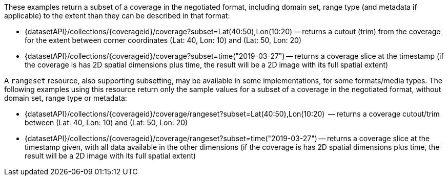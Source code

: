 These examples return a subset of a coverage in the negotiated format, including domain set, range type (and metadata if applicable) to the extent than they can be described in that format:

* {datasetAPI}/collections/{coverageid}/coverage?subset=Lat(40:50),Lon(10:20) -- returns a cutout (trim) from the coverage for the extent between corner coordinates (Lat: 40, Lon: 10) and (Lat: 50, Lon: 20)
* {datasetAPI}/collections/{coverageid}/coverage?subset=time("2019-03-27") -- returns a coverage slice at the timestamp (if the coverage is has 2D spatial dimensions plus time, the result will be a 2D image with its full spatial extent)

A `rangeset` resource, also supporting subsetting, may be available in some implementations, for some formats/media types.
The following examples using this resource return only the sample values for a subset of a coverage in the negotiated format, without domain set, range type or metadata:

* {datasetAPI}/collections/{coverageid}/coverage/rangeset?subset=Lat(40:50),Lon(10:20)  -- returns a coverage cutout/trim between (Lat: 40, Lon: 10) and (Lat: 50, Lon: 20)
* {datasetAPI}/collections/{coverageid}/coverage/rangeset?subset=time("2019-03-27") -- returns a coverage slice at the timestamp given, with all data available in the other dimensions (if the coverage is has 2D spatial dimensions plus time, the result will be a 2D image with its full spatial extent)
